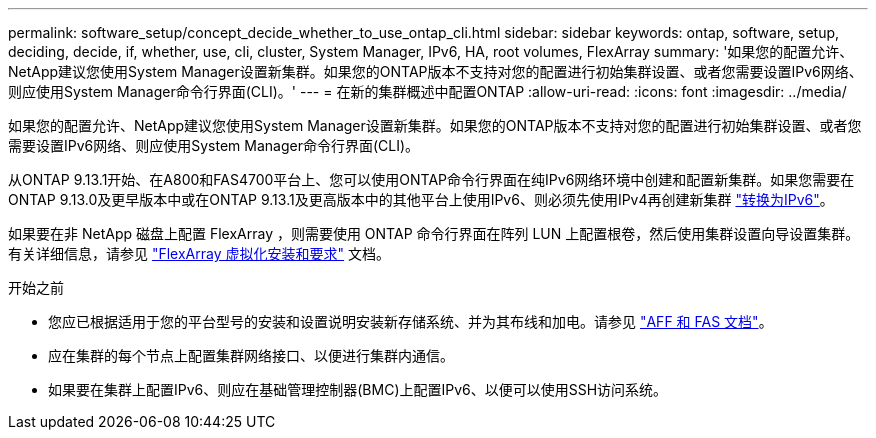 ---
permalink: software_setup/concept_decide_whether_to_use_ontap_cli.html 
sidebar: sidebar 
keywords: ontap, software, setup, deciding, decide, if, whether, use, cli, cluster, System Manager, IPv6, HA, root volumes, FlexArray 
summary: '如果您的配置允许、NetApp建议您使用System Manager设置新集群。如果您的ONTAP版本不支持对您的配置进行初始集群设置、或者您需要设置IPv6网络、则应使用System Manager命令行界面(CLI)。' 
---
= 在新的集群概述中配置ONTAP
:allow-uri-read: 
:icons: font
:imagesdir: ../media/


[role="lead"]
如果您的配置允许、NetApp建议您使用System Manager设置新集群。如果您的ONTAP版本不支持对您的配置进行初始集群设置、或者您需要设置IPv6网络、则应使用System Manager命令行界面(CLI)。

从ONTAP 9.13.1开始、在A800和FAS4700平台上、您可以使用ONTAP命令行界面在纯IPv6网络环境中创建和配置新集群。如果您需要在ONTAP 9.13.0及更早版本中或在ONTAP 9.13.1及更高版本中的其他平台上使用IPv6、则必须先使用IPv4再创建新集群 link:convert-ipv4-to-ipv6-task.html["转换为IPv6"]。

如果要在非 NetApp 磁盘上配置 FlexArray ，则需要使用 ONTAP 命令行界面在阵列 LUN 上配置根卷，然后使用集群设置向导设置集群。有关详细信息，请参见 link:https://docs.netapp.com/us-en/ontap-flexarray/install/concept_flexarray_virtualization_technology_overview_using_array_luns_for_storage.html["FlexArray 虚拟化安装和要求"] 文档。

.开始之前
* 您应已根据适用于您的平台型号的安装和设置说明安装新存储系统、并为其布线和加电。请参见 https://docs.netapp.com/us-en/ontap-systems/index.html["AFF 和 FAS 文档"]。
* 应在集群的每个节点上配置集群网络接口、以便进行集群内通信。
* 如果要在集群上配置IPv6、则应在基础管理控制器(BMC)上配置IPv6、以便可以使用SSH访问系统。

